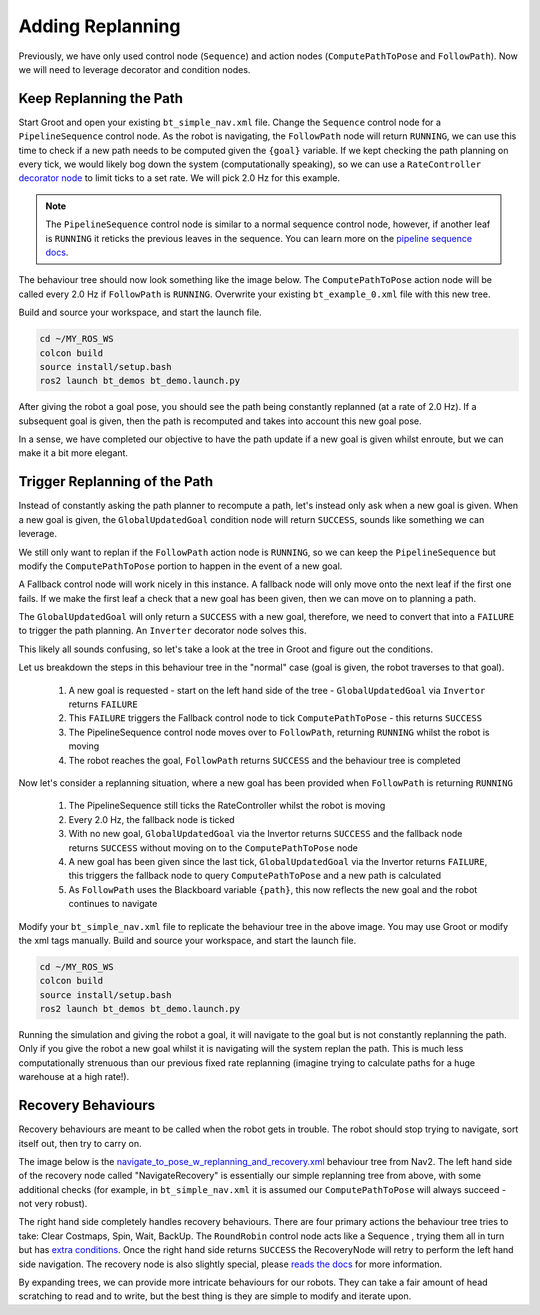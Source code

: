 Adding Replanning
==================

Previously, we have only used control node (``Sequence``) and action nodes (``ComputePathToPose`` and ``FollowPath``).  Now we will need to leverage decorator and condition nodes.

Keep Replanning the Path
--------------------------

Start Groot and open your existing ``bt_simple_nav.xml`` file.  Change the ``Sequence`` control node for a ``PipelineSequence`` control node.  As the robot is navigating, the ``FollowPath`` node will return ``RUNNING``, we can use this time to check if a new path needs to be computed given the ``{goal}`` variable.  If we kept checking the path planning on every tick, we would likely bog down the system (computationally speaking), so we can use a ``RateController`` `decorator node <https://navigation.ros.org/behavior_trees/overview/nav2_specific_nodes.html#decorator-nodes>`_ to limit ticks to a set rate.  We will pick 2.0 Hz for this example.

.. Note::
    The ``PipelineSequence`` control node is similar to a normal sequence control node, however, if another leaf is ``RUNNING`` it reticks the previous leaves in the sequence. You can learn more on the `pipeline sequence docs <https://navigation.ros.org/behavior_trees/overview/nav2_specific_nodes.html#control-pipelinesequence>`_.

The behaviour tree should now look something like the image below.  The ``ComputePathToPose`` action node will be called every 2.0 Hz if ``FollowPath`` is ``RUNNING``.  Overwrite your existing ``bt_example_0.xml`` file with this new tree.

.. image:: ../../figures/bt_withConstantReplanning.png
  :width: 600
  :alt: The ComputePathToPose action node is being recalled every 2.0 Hz if FollowPath is RUNNING.
  :align: center

Build and source your workspace, and start the launch file.

.. code-block:: console

    cd ~/MY_ROS_WS
    colcon build
    source install/setup.bash
    ros2 launch bt_demos bt_demo.launch.py

After giving the robot a goal pose, you should see the path being constantly replanned (at a rate of 2.0 Hz).  If a subsequent goal is given, then the path is recomputed and takes into account this new goal pose.

In a sense, we have completed our objective to have the path update if a new goal is given whilst enroute, but we can make it a bit more elegant.

Trigger Replanning of the Path
-------------------------------

Instead of constantly asking the path planner to recompute a path, let's instead only ask when a new goal is given.  When a new goal is given, the ``GlobalUpdatedGoal`` condition node will return ``SUCCESS``, sounds like something we can leverage.

We still only want to replan if the ``FollowPath`` action node is ``RUNNING``, so we can keep the ``PipelineSequence`` but modify the ``ComputePathToPose`` portion to happen in the event of a new goal.

A Fallback control node will work nicely in this instance.  A fallback node will only move onto the next leaf if the first one fails.  If we make the first leaf a check that a new goal has been given, then we can move on to planning a path.

The ``GlobalUpdatedGoal`` will only return a ``SUCCESS`` with a new goal, therefore, we need to convert that into a ``FAILURE`` to trigger the path planning.  An ``Inverter`` decorator node solves this.

This likely all sounds confusing, so let's take a look at the tree in Groot and figure out the conditions.

.. image:: ../../figures/bt_withTriggeredReplanning.png
  :width: 600
  :alt: The ComputePathToPose action node is only called if there is a new global goal.
  :align: center  

Let us breakdown the steps in this behaviour tree in the "normal" case (goal is given, the robot traverses to that goal).

  1. A new goal is requested - start on the left hand side of the tree - ``GlobalUpdatedGoal`` via ``Invertor`` returns ``FAILURE``
  2. This ``FAILURE`` triggers the Fallback control node to tick ``ComputePathToPose`` - this returns ``SUCCESS``
  3. The PipelineSequence control node moves over to ``FollowPath``, returning ``RUNNING`` whilst the robot is moving
  4. The robot reaches the goal, ``FollowPath`` returns ``SUCCESS`` and the behaviour tree is completed

Now let's consider a replanning situation, where a new goal has been provided when ``FollowPath`` is returning ``RUNNING``

  1. The PipelineSequence still ticks the RateController whilst the robot is moving
  2. Every 2.0 Hz, the fallback node is ticked
  3. With no new goal, ``GlobalUpdatedGoal`` via the Invertor returns ``SUCCESS`` and the fallback node returns ``SUCCESS`` without moving on to the ``ComputePathToPose`` node
  4. A new goal has been given since the last tick, ``GlobalUpdatedGoal`` via the Invertor returns ``FAILURE``, this triggers the fallback node to query ``ComputePathToPose`` and a new path is calculated
  5. As ``FollowPath`` uses the Blackboard variable ``{path}``, this now reflects the new goal and the robot continues to navigate

Modify your ``bt_simple_nav.xml`` file to replicate the behaviour tree in the above image.  You may use Groot or modify the xml tags manually.  Build and source your workspace, and start the launch file.

.. code-block:: console

    cd ~/MY_ROS_WS
    colcon build
    source install/setup.bash
    ros2 launch bt_demos bt_demo.launch.py

Running the simulation and giving the robot a goal, it will navigate to the goal but is not constantly replanning the path.  Only if you give the robot a new goal whilst it is navigating will the system replan the path.  This is much less computationally strenuous than our previous fixed rate replanning (imagine trying to calculate paths for a huge warehouse at a high rate!).

Recovery Behaviours
--------------------

Recovery behaviours are meant to be called when the robot gets in trouble.  The robot should stop trying to navigate, sort itself out, then try to carry on.

The image below is the `navigate_to_pose_w_replanning_and_recovery.xml <https://github.com/ros-planning/navigation2/blob/humble/nav2_bt_navigator/behavior_trees/navigate_to_pose_w_replanning_and_recovery.xml>`_ behaviour tree from Nav2.  The left hand side of the recovery node called "NavigateRecovery" is essentially our simple replanning tree from above, with some additional checks (for example, in ``bt_simple_nav.xml`` it is assumed our ``ComputePathToPose`` will always succeed - not very robust).

The right hand side completely handles recovery behaviours.  There are four primary actions the behaviour tree tries to take: Clear Costmaps, Spin, Wait, BackUp.  The ``RoundRobin`` control node acts like a Sequence , trying them all in turn but has `extra conditions <https://navigation.ros.org/behavior_trees/overview/nav2_specific_nodes.html#control-roundrobin>`_.  Once the right hand side returns ``SUCCESS`` the RecoveryNode will retry to perform the left hand side navigation.  The recovery node is also slightly special, please `reads the docs <https://navigation.ros.org/behavior_trees/overview/nav2_specific_nodes.html#control-recovery>`_ for more information.

.. image:: ../../figures/navigate_to_pose_w_replanning_and_recovery.png
  :width: 600
  :alt: The Nav2 BT "navigate_to_pose_w_replanning_and_recovery.xml" as viewed in Groot
  :align: center


By expanding trees, we can provide more intricate behaviours for our robots.  They can take a fair amount of head scratching to read and to write, but the best thing is they are simple to modify and iterate upon.

